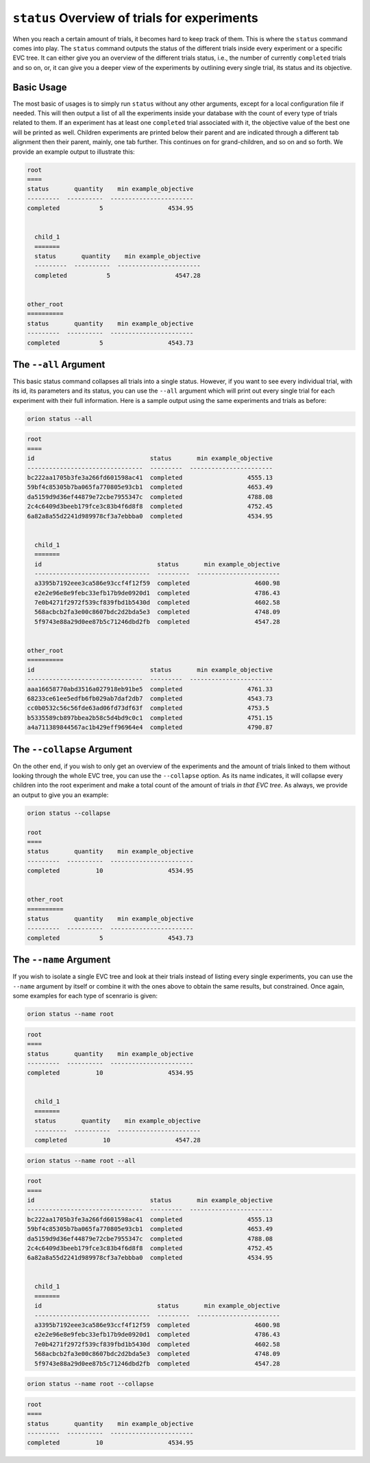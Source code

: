 ``status`` Overview of trials for experiments
---------------------------------------------

When you reach a certain amount of trials, it becomes hard to keep track of them. This is where the
``status`` command comes into play. The ``status`` command outputs the status of the different
trials inside every experiment or a specific EVC tree. It can either give you an overview of
the different trials status, i.e., the number of currently ``completed`` trials and so on, or, it
can give you a deeper view of the experiments by outlining every single trial, its status and its
objective.

Basic Usage
~~~~~~~~~~~
The most basic of usages is to simply run ``status`` without any other arguments, except for a local
configuration file if needed. This will then output a list of all the experiments inside your
database with the count of every type of trials related to them. If an experiment has at least one
``completed`` trial associated with it, the objective value of the best one will be printed as well.
Children experiments are printed below their parent and are indicated through a different tab
alignment then their parent, mainly, one tab further. This continues on for grand-children, and so
on and so forth. We provide an example output to illustrate this:

.. code-block:: bash

    root
    ====
    status       quantity    min example_objective
    ---------  ----------  -----------------------
    completed           5                  4534.95


      child_1
      =======
      status       quantity    min example_objective
      ---------  ----------  -----------------------
      completed           5                  4547.28


    other_root
    ==========
    status       quantity    min example_objective
    ---------  ----------  -----------------------
    completed           5                  4543.73

The ``--all`` Argument
~~~~~~~~~~~~~~~~~~~~~~
This basic status command collapses all trials into a single status. However, if you want to see
every individual trial, with its id, its parameters and its status, you can use the ``--all``
argument which will print out every single trial for each experiment with their full information.
Here is a sample output using the same experiments and trials as before:

.. code-block:: console

    orion status --all

.. code-block:: bash

    root
    ====
    id                                status       min example_objective
    --------------------------------  ---------  -----------------------
    bc222aa1705b3fe3a266fd601598ac41  completed                  4555.13
    59bf4c85305b7ba065fa770805e93cb1  completed                  4653.49
    da5159d9d36ef44879e72cbe7955347c  completed                  4788.08
    2c4c6409d3beeb179fce3c83b4f6d8f8  completed                  4752.45
    6a82a8a55d2241d989978cf3a7ebbba0  completed                  4534.95


      child_1
      =======
      id                                status       min example_objective
      --------------------------------  ---------  -----------------------
      a3395b7192eee3ca586e93ccf4f12f59  completed                  4600.98
      e2e2e96e8e9febc33efb17b9de0920d1  completed                  4786.43
      7e0b4271f2972f539cf839fbd1b5430d  completed                  4602.58
      568acbcb2fa3e00c8607bdc2d2bda5e3  completed                  4748.09
      5f9743e88a29d0ee87b5c71246dbd2fb  completed                  4547.28


    other_root
    ==========
    id                                status       min example_objective
    --------------------------------  ---------  -----------------------
    aaa16658770abd3516a027918eb91be5  completed                  4761.33
    68233ce61ee5edfb6fb029ab7daf2db7  completed                  4543.73
    cc0b0532c56c56fde63ad06fd73df63f  completed                  4753.5
    b5335589cb897bbea2b58c5d4bd9c0c1  completed                  4751.15
    a4a711389844567ac1b429eff96964e4  completed                  4790.87



The ``--collapse`` Argument
~~~~~~~~~~~~~~~~~~~~~~~~~~~
On the other end, if you wish to only get an overview of the experiments and the amount of trials
linked to them without looking through the whole EVC tree, you can use the ``--collapse``
option. As its name indicates, it will collapse every children into the root experiment and make a
total count of the amount of trials `in that EVC tree`. As always, we provide an output to
give you an example:


.. code-block:: console

    orion status --collapse

    root
    ====
    status       quantity    min example_objective
    ---------  ----------  -----------------------
    completed          10                  4534.95


    other_root
    ==========
    status       quantity    min example_objective
    ---------  ----------  -----------------------
    completed           5                  4543.73


The ``--name`` Argument
~~~~~~~~~~~~~~~~~~~~~~~
If you wish to isolate a single EVC tree and look at their trials instead of listing every
single experiments, you can use the ``--name`` argument by itself or combine it with the ones above
to obtain the same results, but constrained. Once again, some examples for each type of scenrario is
given:

.. code-block:: console

    orion status --name root

.. code-block:: bash

    root
    ====
    status       quantity    min example_objective
    ---------  ----------  -----------------------
    completed          10                  4534.95


      child_1
      =======
      status       quantity    min example_objective
      ---------  ----------  -----------------------
      completed          10                  4547.28

.. code-block:: console

    orion status --name root --all

.. code-block:: bash

    root
    ====
    id                                status       min example_objective
    --------------------------------  ---------  -----------------------
    bc222aa1705b3fe3a266fd601598ac41  completed                  4555.13
    59bf4c85305b7ba065fa770805e93cb1  completed                  4653.49
    da5159d9d36ef44879e72cbe7955347c  completed                  4788.08
    2c4c6409d3beeb179fce3c83b4f6d8f8  completed                  4752.45
    6a82a8a55d2241d989978cf3a7ebbba0  completed                  4534.95


      child_1
      =======
      id                                status       min example_objective
      --------------------------------  ---------  -----------------------
      a3395b7192eee3ca586e93ccf4f12f59  completed                  4600.98
      e2e2e96e8e9febc33efb17b9de0920d1  completed                  4786.43
      7e0b4271f2972f539cf839fbd1b5430d  completed                  4602.58
      568acbcb2fa3e00c8607bdc2d2bda5e3  completed                  4748.09
      5f9743e88a29d0ee87b5c71246dbd2fb  completed                  4547.28

.. code-block:: console

    orion status --name root --collapse

.. code-block:: bash

    root
    ====
    status       quantity    min example_objective
    ---------  ----------  -----------------------
    completed          10                  4534.95
